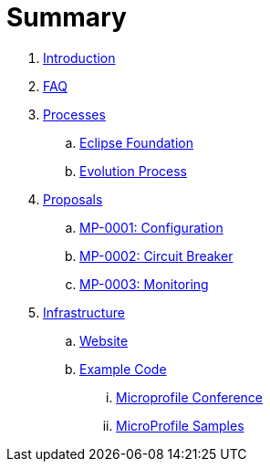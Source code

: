 = Summary

. link:README.adoc[Introduction]
. link:faq.adoc[FAQ]
. link:Processes/README.adoc[Processes]
.. link:Processes/eclipse.adoc[Eclipse Foundation]
.. link:Processes/evolution.adoc[Evolution Process]

. link:proposals/README.adoc[Proposals]
.. link:proposals/config.adoc[MP-0001: Configuration]
.. link:proposals/circuit-breaker.adoc[MP-0002: Circuit Breaker]
.. link:proposals/monitoring.adoc[MP-0003: Monitoring]

. link:infrastructure/README.adoc[Infrastructure]
.. link:infrastructure/website.adoc[Website]
.. link:infrastructure/example-code/README.adoc[Example Code]
... link:infrastructure/example-code/conference.adoc[Microprofile Conference]
... link:infrastructure/example-code/samples.adoc[MicroProfile Samples]
